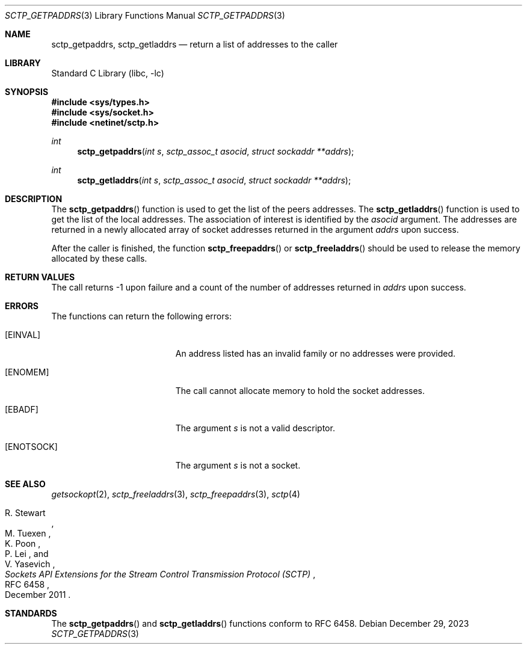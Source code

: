 .\" Copyright (c) 1983, 1991, 1993
.\"	The Regents of the University of California.  All rights reserved.
.\"
.\" Redistribution and use in source and binary forms, with or without
.\" modification, are permitted provided that the following conditions
.\" are met:
.\" 1. Redistributions of source code must retain the above copyright
.\"    notice, this list of conditions and the following disclaimer.
.\" 2. Redistributions in binary form must reproduce the above copyright
.\"    notice, this list of conditions and the following disclaimer in the
.\"    documentation and/or other materials provided with the distribution.
.\" 3. Neither the name of the University nor the names of its contributors
.\"    may be used to endorse or promote products derived from this software
.\"    without specific prior written permission.
.\"
.\" THIS SOFTWARE IS PROVIDED BY THE REGENTS AND CONTRIBUTORS ``AS IS'' AND
.\" ANY EXPRESS OR IMPLIED WARRANTIES, INCLUDING, BUT NOT LIMITED TO, THE
.\" IMPLIED WARRANTIES OF MERCHANTABILITY AND FITNESS FOR A PARTICULAR PURPOSE
.\" ARE DISCLAIMED.  IN NO EVENT SHALL THE REGENTS OR CONTRIBUTORS BE LIABLE
.\" FOR ANY DIRECT, INDIRECT, INCIDENTAL, SPECIAL, EXEMPLARY, OR CONSEQUENTIAL
.\" DAMAGES (INCLUDING, BUT NOT LIMITED TO, PROCUREMENT OF SUBSTITUTE GOODS
.\" OR SERVICES; LOSS OF USE, DATA, OR PROFITS; OR BUSINESS INTERRUPTION)
.\" HOWEVER CAUSED AND ON ANY THEORY OF LIABILITY, WHETHER IN CONTRACT, STRICT
.\" LIABILITY, OR TORT (INCLUDING NEGLIGENCE OR OTHERWISE) ARISING IN ANY WAY
.\" OUT OF THE USE OF THIS SOFTWARE, EVEN IF ADVISED OF THE POSSIBILITY OF
.\" SUCH DAMAGE.
.\"
.Dd December 29, 2023
.Dt SCTP_GETPADDRS 3
.Os
.Sh NAME
.Nm sctp_getpaddrs ,
.Nm sctp_getladdrs
.Nd return a list of addresses to the caller
.Sh LIBRARY
.Lb libc
.Sh SYNOPSIS
.In sys/types.h
.In sys/socket.h
.In netinet/sctp.h
.Ft int
.Fn sctp_getpaddrs "int s" "sctp_assoc_t asocid" "struct sockaddr **addrs"
.Ft int
.Fn sctp_getladdrs "int s" "sctp_assoc_t asocid" "struct sockaddr **addrs"
.Sh DESCRIPTION
The
.Fn sctp_getpaddrs
function is used to get the list of the peers addresses.
The
.Fn sctp_getladdrs
function is used to get the list of the local addresses.
The association of interest is identified by the
.Fa asocid
argument.
The addresses are returned in a newly allocated
array of socket addresses returned in the argument
.Fa addrs
upon success.
.Pp
After the caller is finished, the function
.Fn sctp_freepaddrs
or
.Fn sctp_freeladdrs
should be used to release the memory allocated by these
calls.
.Sh RETURN VALUES
The call returns -1 upon failure and a count of
the number of addresses returned in
.Fa addrs
upon success.
.Sh ERRORS
The functions can return the following errors:
.Bl -tag -width Er
.It Bq Er EINVAL
An address listed has an invalid family or no
addresses were provided.
.It Bq Er ENOMEM
The call cannot allocate memory to hold the
socket addresses.
.It Bq Er EBADF
The argument
.Fa s
is not a valid descriptor.
.It Bq Er ENOTSOCK
The argument
.Fa s
is not a socket.
.El
.Sh SEE ALSO
.Xr getsockopt 2 ,
.Xr sctp_freeladdrs 3 ,
.Xr sctp_freepaddrs 3 ,
.Xr sctp 4
.Rs
.%A R. Stewart
.%A M. Tuexen
.%A K. Poon
.%A P. Lei
.%A V. Yasevich
.%T Sockets API Extensions for the Stream Control Transmission Protocol (SCTP)
.%R RFC 6458
.%D December 2011
.Re
.Sh STANDARDS
The
.Fn sctp_getpaddrs
and
.Fn sctp_getladdrs
functions conform to RFC 6458.
